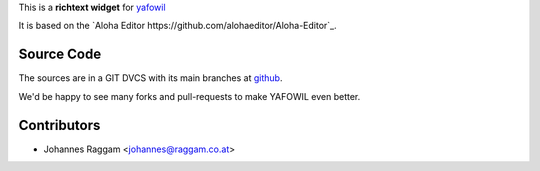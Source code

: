 
This is a **richtext widget** for `yafowil 
<http://pypi.python.org/pypi/yafowil>`_ 

It is based on the `Aloha Editor https://github.com/alohaeditor/Aloha-Editor`_.


Source Code
===========

The sources are in a GIT DVCS with its main branches at
`github <http://github.com/bluedynamics/yafowil.widget.alohaeditor>`_.

We'd be happy to see many forks and pull-requests to make YAFOWIL even better.


Contributors
============

- Johannes Raggam <johannes@raggam.co.at>

